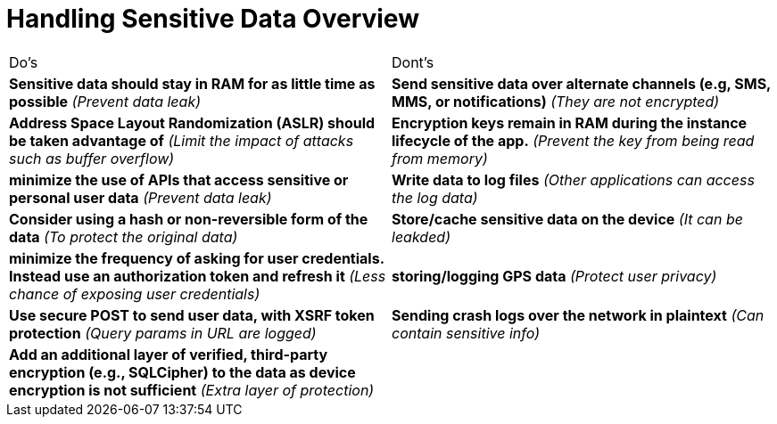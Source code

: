 = Handling Sensitive Data Overview

|===
| Do's | Dont's
| *Sensitive data should stay in RAM for as little time as possible* _(Prevent data leak)_
| *Send sensitive data over alternate channels (e.g, SMS, MMS, or notifications)* _(They are not encrypted)_

| *Address Space Layout Randomization (ASLR) should be taken advantage of* _(Limit the impact of attacks such as buffer overflow)_
| *Encryption keys remain in RAM during the instance lifecycle of the app.* _(Prevent the key from being read from memory)_

| *minimize the use of APIs that access sensitive or personal user data* _(Prevent data leak)_
| *Write data to log files* _(Other applications can access the log data)_

| *Consider using a hash or non-reversible form of the data* _(To protect the original data)_
| *Store/cache sensitive data on the device* _(It can be leakded)_

| *minimize the frequency of asking for user credentials. Instead use an authorization token and refresh it* _(Less chance of exposing user credentials)_
| *storing/logging GPS data* _(Protect user privacy)_

| *Use secure POST to send user data, with XSRF token protection* _(Query params in URL are logged)_
| *Sending crash logs over the network in plaintext* _(Can contain sensitive info)_

| *Add an additional layer of verified, third-party encryption (e.g., SQLCipher) to the data as device encryption is not sufficient* _(Extra layer of protection)_
| 

|===